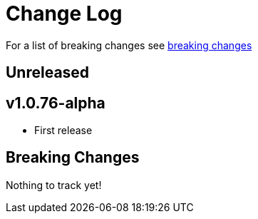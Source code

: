 // NOTE: release process automatically updates titles with "Unreleased" to title with actual release version
= Change Log

For a list of breaking changes see link:breaking[breaking changes]

== Unreleased

== v1.0.76-alpha

* First release

== Breaking Changes

Nothing to track yet!